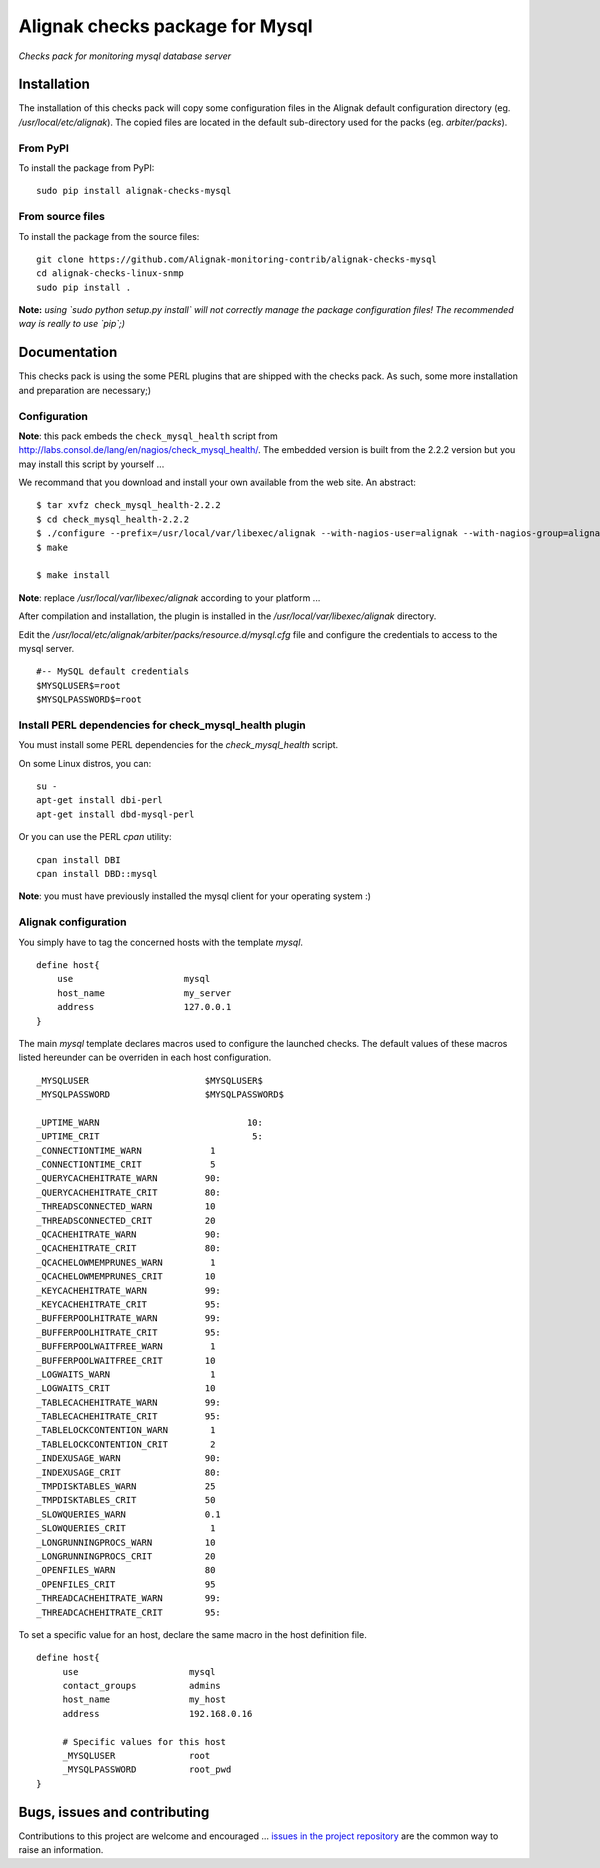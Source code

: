 Alignak checks package for Mysql
================================

*Checks pack for monitoring mysql database server*

.. image:: https://badge.fury.io/py/alignak_checks_mysql.svg
    :target: https://badge.fury.io/py/alignak-checks-mysql
    :alt: Most recent PyPi version

.. image:: https://img.shields.io/badge/IRC-%23alignak-1e72ff.svg?style=flat
    :target: http://webchat.freenode.net/?channels=%23alignak
    :alt: Join the chat #alignak on freenode.net

.. image:: https://img.shields.io/badge/License-AGPL%20v3-blue.svg
    :target: http://www.gnu.org/licenses/agpl-3.0
    :alt: License AGPL v3

Installation
------------

The installation of this checks pack will copy some configuration files in the Alignak default configuration directory (eg. */usr/local/etc/alignak*). The copied files are located in the default sub-directory used for the packs (eg. *arbiter/packs*).

From PyPI
~~~~~~~~~
To install the package from PyPI:
::

   sudo pip install alignak-checks-mysql


From source files
~~~~~~~~~~~~~~~~~
To install the package from the source files:
::

   git clone https://github.com/Alignak-monitoring-contrib/alignak-checks-mysql
   cd alignak-checks-linux-snmp
   sudo pip install .

**Note:** *using `sudo python setup.py install` will not correctly manage the package configuration files! The recommended way is really to use `pip`;)*



Documentation
-------------

This checks pack is using the some PERL plugins that are shipped with the checks pack. As such, some more installation and preparation are necessary;)


Configuration
~~~~~~~~~~~~~

**Note**: this pack embeds the ``check_mysql_health`` script from http://labs.consol.de/lang/en/nagios/check_mysql_health/.
The embedded version is built from the 2.2.2 version but you may install this script by yourself ...

We recommand that you download and install your own available from the web site.
An abstract::

    $ tar xvfz check_mysql_health-2.2.2
    $ cd check_mysql_health-2.2.2
    $ ./configure --prefix=/usr/local/var/libexec/alignak --with-nagios-user=alignak --with-nagios-group=alignak --with-mymodules-dir=/usr/local/var/libexec/alignak --with-mymodules-dyn-dir=/usr/local/var/libexec/alignak
    $ make

    $ make install

**Note**: replace */usr/local/var/libexec/alignak* according to your platform ...

After compilation and installation, the plugin is installed in the */usr/local/var/libexec/alignak* directory.

Edit the */usr/local/etc/alignak/arbiter/packs/resource.d/mysql.cfg* file and configure the credentials to access to the mysql server.
::

    #-- MySQL default credentials
    $MYSQLUSER$=root
    $MYSQLPASSWORD$=root


Install PERL dependencies for check_mysql_health plugin
~~~~~~~~~~~~~~~~~~~~~~~~~~~~~~~~~~~~~~~~~~~~~~~~~~~~~~~
You must install some PERL dependencies for the *check_mysql_health* script.

On some Linux distros, you can::

   su -
   apt-get install dbi-perl
   apt-get install dbd-mysql-perl

Or you can use the PERL *cpan* utility::

    cpan install DBI
    cpan install DBD::mysql

**Note**: you must have previously installed the mysql client for your operating system :)


Alignak configuration
~~~~~~~~~~~~~~~~~~~~~

You simply have to tag the concerned hosts with the template `mysql`.
::

    define host{
        use                     mysql
        host_name               my_server
        address                 127.0.0.1
    }

The main `mysql` template declares macros used to configure the launched checks. The default values of these macros listed hereunder can be overriden in each host configuration.
::

    _MYSQLUSER                      $MYSQLUSER$
    _MYSQLPASSWORD                  $MYSQLPASSWORD$

    _UPTIME_WARN		            10:
    _UPTIME_CRIT		             5:
    _CONNECTIONTIME_WARN             1
    _CONNECTIONTIME_CRIT             5
    _QUERYCACHEHITRATE_WARN         90:
    _QUERYCACHEHITRATE_CRIT         80:
    _THREADSCONNECTED_WARN          10
    _THREADSCONNECTED_CRIT          20
    _QCACHEHITRATE_WARN             90:
    _QCACHEHITRATE_CRIT             80:
    _QCACHELOWMEMPRUNES_WARN         1
    _QCACHELOWMEMPRUNES_CRIT        10
    _KEYCACHEHITRATE_WARN           99:
    _KEYCACHEHITRATE_CRIT           95:
    _BUFFERPOOLHITRATE_WARN         99:
    _BUFFERPOOLHITRATE_CRIT         95:
    _BUFFERPOOLWAITFREE_WARN         1
    _BUFFERPOOLWAITFREE_CRIT        10
    _LOGWAITS_WARN                   1
    _LOGWAITS_CRIT                  10
    _TABLECACHEHITRATE_WARN         99:
    _TABLECACHEHITRATE_CRIT         95:
    _TABLELOCKCONTENTION_WARN        1
    _TABLELOCKCONTENTION_CRIT        2
    _INDEXUSAGE_WARN                90:
    _INDEXUSAGE_CRIT                80:
    _TMPDISKTABLES_WARN             25
    _TMPDISKTABLES_CRIT             50
    _SLOWQUERIES_WARN               0.1
    _SLOWQUERIES_CRIT                1
    _LONGRUNNINGPROCS_WARN          10
    _LONGRUNNINGPROCS_CRIT          20
    _OPENFILES_WARN                 80
    _OPENFILES_CRIT                 95
    _THREADCACHEHITRATE_WARN        99:
    _THREADCACHEHITRATE_CRIT        95:


To set a specific value for an host, declare the same macro in the host definition file.
::

   define host{
        use                     mysql
        contact_groups          admins
        host_name               my_host
        address                 192.168.0.16

        # Specific values for this host
        _MYSQLUSER              root
        _MYSQLPASSWORD          root_pwd
   }


Bugs, issues and contributing
-----------------------------

Contributions to this project are welcome and encouraged ... `issues in the project repository <https://github.com/alignak-monitoring-contrib/alignak-checks-mysql/issues>`_ are the common way to raise an information.
